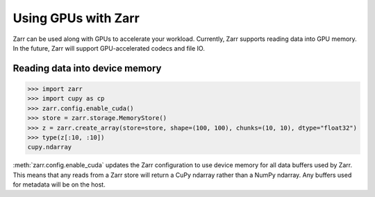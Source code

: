 .. _user-guide-gpu:

Using GPUs with Zarr
====================

Zarr can be used along with GPUs to accelerate your workload. Currently,
Zarr supports reading data into GPU memory. In the future, Zarr will
support GPU-accelerated codecs and file IO.

Reading data into device memory
-------------------------------

.. code-block:: python

   >>> import zarr
   >>> import cupy as cp
   >>> zarr.config.enable_cuda()
   >>> store = zarr.storage.MemoryStore()
   >>> z = zarr.create_array(store=store, shape=(100, 100), chunks=(10, 10), dtype="float32")
   >>> type(z[:10, :10])
   cupy.ndarray

:meth:`zarr.config.enable_cuda` updates the Zarr configuration to use device
memory for all data buffers used by Zarr. This means that any reads from a Zarr
store will return a CuPy ndarray rather than a NumPy ndarray. Any buffers used
for metadata will be on the host.